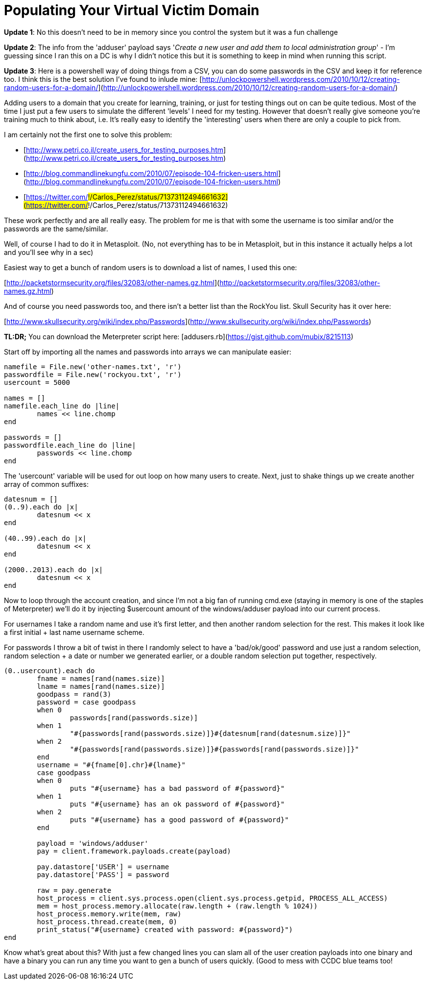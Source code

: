 = Populating Your Virtual Victim Domain
:hp-tags: lab, ruby, scripting

**Update 1**: No this doesn't need to be in memory since you control the system but it was a fun challenge

**Update 2**: The info from the 'adduser' payload says '_Create a new user and add them to local administration group_' - I'm guessing since I ran this on a DC is why I didn't notice this but it is something to keep in mind when running this script.

**Update 3**: Here is a powershell way of doing things from a CSV, you can do some passwords in the CSV and keep it for reference too. I think this is the best solution I've found to inlude mine: [http://unlockpowershell.wordpress.com/2010/10/12/creating-random-users-for-a-domain/](http://unlockpowershell.wordpress.com/2010/10/12/creating-random-users-for-a-domain/)

Adding users to a domain that you create for learning, training, or just for testing things out on can be quite tedious. Most of the time I just put a few users to simulate the different 'levels' I need for my testing. However that doesn't really give someone you're training much to think about, i.e. It's really easy to identify the 'interesting' users when there are only a couple to pick from.

I am certainly not the first one to solve this problem:

* [http://www.petri.co.il/create_users_for_testing_purposes.htm](http://www.petri.co.il/create_users_for_testing_purposes.htm)
* [http://blog.commandlinekungfu.com/2010/07/episode-104-fricken-users.html](http://blog.commandlinekungfu.com/2010/07/episode-104-fricken-users.html)
* [https://twitter.com/#!/Carlos_Perez/status/71373112494661632](https://twitter.com/#!/Carlos_Perez/status/71373112494661632)

These work perfectly and are all really easy. The problem for me is that with some the username is too similar and/or the passwords are the same/similar.

Well, of course I had to do it in Metasploit. (No, not everything has to be in Metasploit, but in this instance it actually helps a lot and you'll see why in a sec)

Easiest way to get a bunch of random users is to download a list of names, I used this one:

[http://packetstormsecurity.org/files/32083/other-names.gz.html](http://packetstormsecurity.org/files/32083/other-names.gz.html)

And of course you need passwords too, and there isn't a better list than the RockYou list. Skull Security has it over here:

[http://www.skullsecurity.org/wiki/index.php/Passwords](http://www.skullsecurity.org/wiki/index.php/Passwords)

**TL:DR;** You can download the Meterpreter script here: [addusers.rb](https://gist.github.com/mubix/8215113)

Start off by importing all the names and passwords into arrays we can manipulate easier:
    
```ruby
namefile = File.new('other-names.txt', 'r')
passwordfile = File.new('rockyou.txt', 'r')
usercount = 5000

names = []
namefile.each_line do |line|
	names << line.chomp
end

passwords = []
passwordfile.each_line do |line|
	passwords << line.chomp
end
```

The 'usercount' variable will be used for out loop on how many users to create. Next, just to shake things up we create another array of common suffixes:

```ruby
datesnum = []
(0..9).each do |x|
	datesnum << x
end

(40..99).each do |x|
	datesnum << x
end

(2000..2013).each do |x|
	datesnum << x
end
```

Now to loop through the account creation, and since I'm not a big fan of running cmd.exe (staying in memory is one of the staples of Meterpreter) we'll do it by injecting $usercount amount of the windows/adduser payload into our current process.

For usernames I take a random name and use it's first letter, and then another random selection for the rest. This makes it look like a first initial + last name username scheme.

For passwords I throw a bit of twist in there I randomly select to have a 'bad/ok/good' password and use just a random selection, random selection + a date or number we generated earlier, or a double random selection put together, respectively.

```ruby    
(0..usercount).each do
	fname = names[rand(names.size)]
	lname = names[rand(names.size)]
	goodpass = rand(3)
	password = case goodpass
	when 0
		passwords[rand(passwords.size)]
	when 1
		"#{passwords[rand(passwords.size)]}#{datesnum[rand(datesnum.size)]}"
	when 2
		"#{passwords[rand(passwords.size)]}#{passwords[rand(passwords.size)]}"
	end
	username = "#{fname[0].chr}#{lname}"
	case goodpass
	when 0
		puts "#{username} has a bad password of #{password}"
	when 1
		puts "#{username} has an ok password of #{password}"
	when 2
		puts "#{username} has a good password of #{password}"
	end
	
	payload = 'windows/adduser'
	pay = client.framework.payloads.create(payload)

	pay.datastore['USER'] = username
	pay.datastore['PASS'] = password

	raw = pay.generate
	host_process = client.sys.process.open(client.sys.process.getpid, PROCESS_ALL_ACCESS)
	mem = host_process.memory.allocate(raw.length + (raw.length % 1024))
	host_process.memory.write(mem, raw)
	host_process.thread.create(mem, 0)
	print_status("#{username} created with password: #{password}")
end
```

Know what's great about this? With just a few changed lines you can slam all of the user creation payloads into one binary and have a binary you can run any time you want to gen a bunch of users quickly. (Good to mess with CCDC blue teams too!